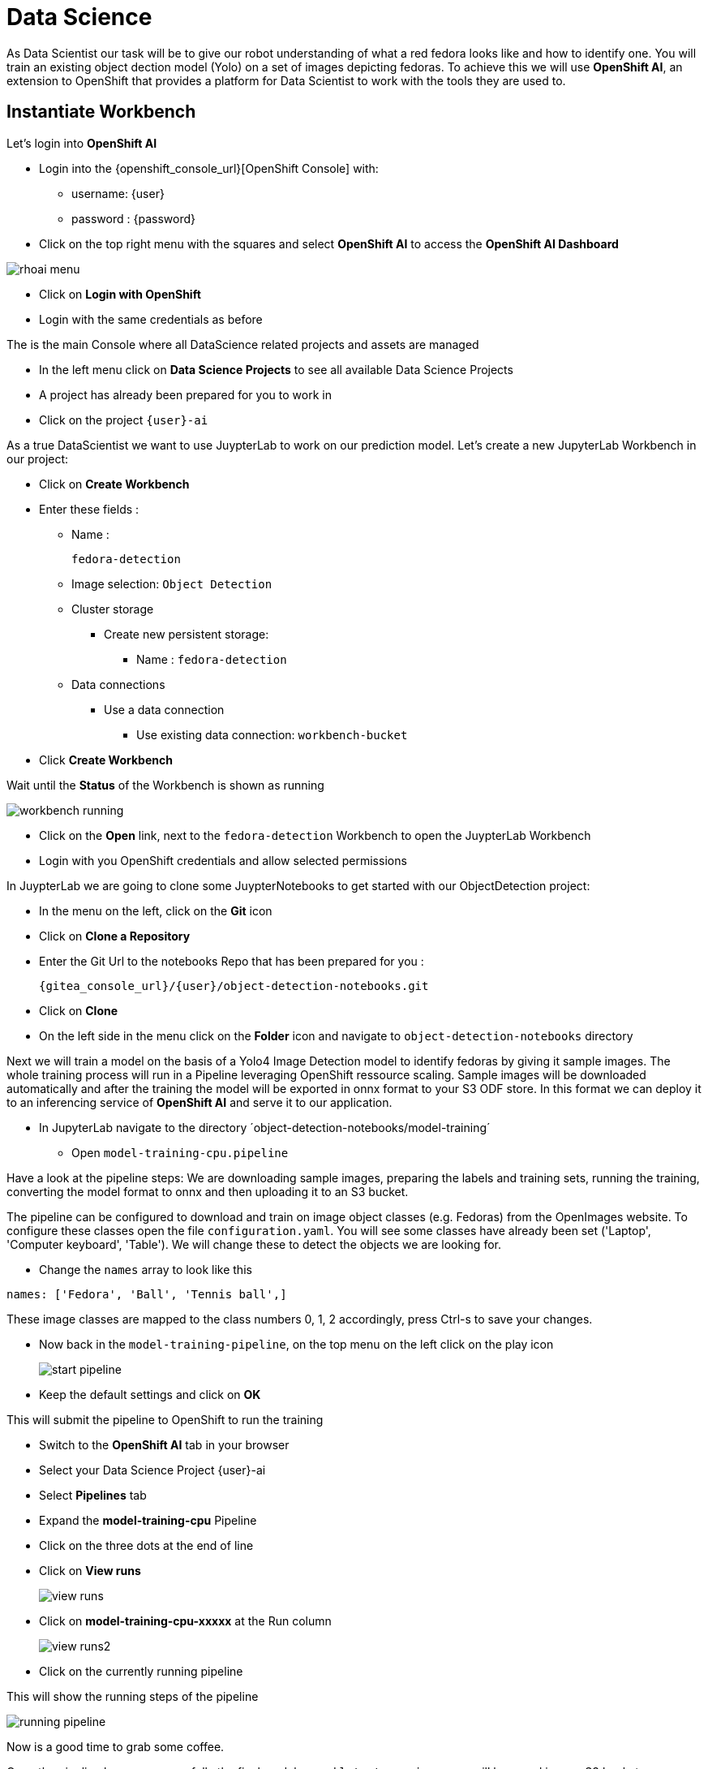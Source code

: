 
= Data Science

As Data Scientist our task will be to give our robot understanding of what a red fedora looks like and how to identify one. You will train an existing object dection model (Yolo) on a set of images depicting fedoras. To achieve this we will use **OpenShift AI**, an extension to OpenShift that provides a platform for Data Scientist to work with the tools they are used to.

== Instantiate Workbench

Let's login into **OpenShift AI**

* Login into the {openshift_console_url}[OpenShift Console] with:
** username: {user}
** password : {password}
* Click on the top right menu with the squares and select **OpenShift AI** to access the **OpenShift AI Dashboard**

image::rhoai-menu.png[]

* Click on **Login with OpenShift**
* Login with the same credentials as before

The is the main Console where all DataScience related projects and assets are managed

- In the left menu click on **Data Science Projects** to see all available Data Science Projects
- A project has already been prepared for you to work in
- Click on the project `{user}-ai`

As a true DataScientist we want to use JuypterLab to work on our prediction model. Let's create a new JupyterLab Workbench in our project:

* Click on **Create Workbench**
* Enter these fields :
** Name :
+
[source,bash,role=execute]
----
fedora-detection
----

** Image selection: `Object Detection`
** Cluster storage
*** Create new persistent storage:
**** Name : `fedora-detection`
** Data connections
*** Use a data connection
**** Use existing data connection: `workbench-bucket`
* Click **Create Workbench**

Wait until the **Status** of the Workbench is shown as running

image::workbench-running.png[]

* Click on the **Open** link, next to the `fedora-detection` Workbench to open the JuypterLab Workbench
* Login with you OpenShift credentials and allow selected permissions

In JuypterLab we are going to clone some JuypterNotebooks to get started with our ObjectDetection project:

* In the menu on the left, click on the **Git** icon
* Click on **Clone a Repository**
* Enter the Git Url to the notebooks Repo that has been prepared for you :
+
[source,bash,role=execute,subs="attributes"]
----
{gitea_console_url}/{user}/object-detection-notebooks.git
----

* Click on **Clone**
* On the left side in the menu click on the **Folder** icon and navigate to `object-detection-notebooks` directory

Next we will train a model on the basis of a Yolo4 Image Detection model to identify fedoras by giving it sample images. The whole training process will run in a Pipeline leveraging OpenShift ressource scaling. Sample images will be downloaded automatically and after the training the model will be exported in onnx format to your S3 ODF store. In this format we can deploy it to an inferencing service of **OpenShift AI** and serve it to our application.

* In JupyterLab navigate to the directory ´object-detection-notebooks/model-training´
- Open `model-training-cpu.pipeline`

Have a look at the pipeline steps: We are downloading sample images, preparing the labels and training sets, running the training, converting the model format to onnx and then uploading it to an S3 bucket.

The pipeline can be configured to download and train on image object classes (e.g. Fedoras) from the OpenImages website. To configure these classes open the file `configuration.yaml`. You will see some classes have already been set ('Laptop', 'Computer keyboard', 'Table'). We will change these to detect the objects we are looking for.

* Change the `names` array to look like this

[source,yaml,role=execute,subs="attributes"]
----
names: ['Fedora', 'Ball', 'Tennis ball',]
----

These image classes are mapped to the class numbers 0, 1, 2 accordingly, press Ctrl-s to save your changes.

* Now back in the `model-training-pipeline`, on the top menu on the left click on the play icon
+
image::start-pipeline.png[]

* Keep the default settings and click on **OK**

This will submit the pipeline to OpenShift to run the training

* Switch to the *OpenShift AI* tab in your browser
* Select your Data Science Project {user}-ai
* Select **Pipelines** tab
* Expand the **model-training-cpu** Pipeline
* Click on the three dots at the end of line
* Click on **View runs**
+
image::view-runs.png[]

* Click on **model-training-cpu-xxxxx** at the Run column
+ 
image::view-runs2.png[]

* Click on the currently running pipeline

This will show the running steps of the pipeline

image::running-pipeline.png[]

Now is a good time to grab some coffee.

Once the pipeline has run successfully the final model named `latest-version.onnx` will be saved in your S3 bucket.

== Model Serving
You now have a trained model for object recognition. To use the model we will deploy it into **OpenShift AI** Model Serving, which will make it available via an API.

=== Model Runtime

First we need to configue a model server:

* Click on **DataScience Projects** in the main menu on the left and make sure you have selected your project again
* Select your Data Science Project {user}-ai
* Under the section **Serve models** click on **Add model server**
* Model server name :
+
[source,bash,role=execute,subs="attributes"]
----
ovms
----
* Serving runtime : `OpenVINO Model Server`
* Make deployed models available ... : `Check`
* Require token authentication : `Check`
** Service account name : `default-name`
* Keep the rest of the settings as is
* Click **Add**

image::serving-runtime.png[]

=== Deploy Model

* Click **Go to Models** next to your just created model server
* Click **Deploy model**
* In the form enter
** Model Name:
+
[source,bash,role=execute,subs="attributes"]
----
fedora-detection-service
----
** Model framework (name-version): `onnx-1`
** Existing data connection: `workbench-bucket`
** Path:
+
[source,bash,role=execute,subs="attributes"]
----
models/model-latest.onnx
----
** Click **Deploy**

Wait for the server to start

=== Model Testing

* Copy the inference endpoint URL that is published through an OpenShift Route

image::copy-inference-url.png[]

* Copy the token of the endpoint

image::copy-token.png[]

* Back in your JupyterLab Workbench in the `object-detection-notebooks` directory, open the `online-scoring.ipynb` notebook
* Look for the variables `prediction_url` and `token` and paste the inference endpoint URL and the token into the placeholders

* Run the full notebook (The button with the two play icons in the top menu)
* Confirm to **Restart the Kernel**

You will see any identified classes with bounding boxes and confidence score. Bummer! As the sample image doesn't have any fedoras you will not see any detections yet. Let's give our more model some more interesting pictures.

You can test your model with different images in the `sample-images` folder. But even better you can upload your own images. Take some pictures with your laptop or smartphone of a fedora on the floor and upload them into the `sample_images` folder.  Make sure you adjust the image name in `image_path` variable before running the notebook again. You should see awesome some detections now.

Now it is time to handoff your amazing AI Fedora Detection service to the dev team. Make a note and use the two values `prediction_url` and `token` in your app in the next chapter.
